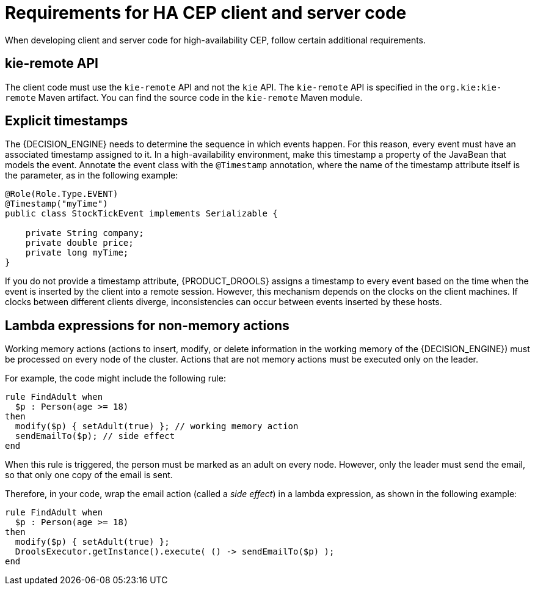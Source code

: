 [id='hacep-clientcode-ref']
= Requirements for HA CEP client and server code

When developing client and server code for high-availability CEP, follow certain additional requirements.

[float]
== kie-remote API

The client code must use the `kie-remote` API and not the `kie` API. The `kie-remote` API is specified in the `org.kie:kie-remote` Maven artifact. You can find the source code in the `kie-remote` Maven module.

[float]
== Explicit timestamps

The {DECISION_ENGINE} needs to determine the sequence in which events happen. For this reason, every event must have an associated timestamp assigned to it. In a high-availability environment, make this timestamp a property of the JavaBean that models the event. Annotate the event class with the `@Timestamp` annotation, where the name of the timestamp attribute itself is the parameter, as in the following example:

[source,java]
----
@Role(Role.Type.EVENT)
@Timestamp("myTime")
public class StockTickEvent implements Serializable {

    private String company;
    private double price;
    private long myTime;
}
----

If you do not provide a timestamp attribute, {PRODUCT_DROOLS} assigns a timestamp to every event based on the time  when the event is inserted by the client into a remote session. However, this mechanism depends on the clocks on the client machines. If clocks between different clients diverge, inconsistencies can occur between events inserted by these hosts.

[float]
== Lambda expressions for non-memory actions

Working memory actions (actions to insert, modify, or delete information in the working memory of the {DECISION_ENGINE}) must be processed on every node of the cluster. Actions that are not memory actions must be executed only on the leader. 

For example, the code might include the following rule:

[source,drools]
----
rule FindAdult when
  $p : Person(age >= 18)
then
  modify($p) { setAdult(true) }; // working memory action
  sendEmailTo($p); // side effect
end
----

When this rule is triggered, the person must be marked as an adult on every node. However, only the leader must send the email, so that only one copy of the email is sent.

Therefore, in your code, wrap the email action (called a _side effect_) in a lambda expression, as shown in the following example:

[source,drools]
----
rule FindAdult when
  $p : Person(age >= 18)
then
  modify($p) { setAdult(true) };
  DroolsExecutor.getInstance().execute( () -> sendEmailTo($p) );
end
----
